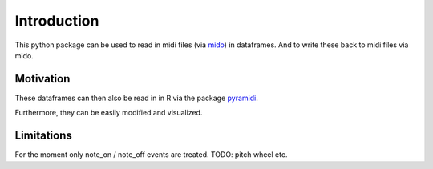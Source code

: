 Introduction
============

This python package can be used to read in midi files (via
`mido <https://github.com/mido/mido>`_) in dataframes.  And to write these back to
midi files via mido.

Motivation
**********

These dataframes can then
also be read in in R via the package
`pyramidi <https://github.com/urswilke/pyramidi>`_.

Furthermore, they can be easily modified and visualized.

Limitations
***********

For the moment only note_on / note_off events are treated. TODO: pitch wheel etc.
